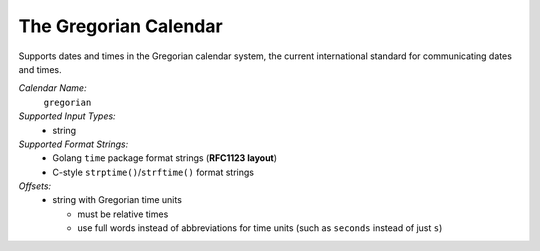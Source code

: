 .. _calendar-system-gregorian:

.. index:: Gregorian Calendar, calendars; Gregorian Calendar

The Gregorian Calendar
======================

Supports dates and times in the Gregorian calendar system, the current
international standard for communicating dates and times.

*Calendar Name:*
  ``gregorian``

*Supported Input Types:*
  - string

*Supported Format Strings:*
  - Golang ``time`` package format strings (**RFC1123 layout**)
  - C-style ``strptime()``/``strftime()`` format strings

*Offsets:*
  - string with Gregorian time units

    - must be relative times
    - use full words instead of abbreviations for time units (such as
      ``seconds`` instead of just ``s``)
